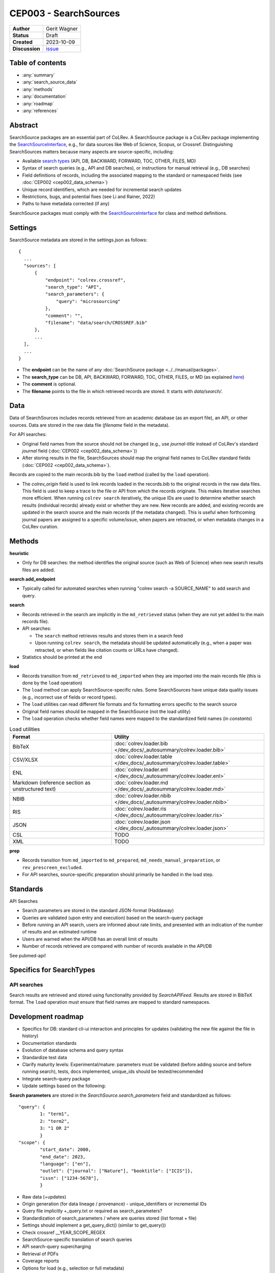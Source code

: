 CEP003 - SearchSources
====================================

+----------------+--------------------------------------------------------------------+
| **Author**     | Gerit Wagner                                                       |
+----------------+--------------------------------------------------------------------+
| **Status**     | Draft                                                              |
+----------------+--------------------------------------------------------------------+
| **Created**    | 2023-10-09                                                         |
+----------------+--------------------------------------------------------------------+
| **Discussion** | `issue <https://github.com/CoLRev-Environment/colrev/issues/425>`_ |
+----------------+--------------------------------------------------------------------+

Table of contents
------------------------------

- :any:`summary`
- :any:`search_source_data`
- :any:`methods`
- :any:`documentation`
- :any:`roadmap`
- :any:`references`

.. _summary:

Abstract
------------------------------

SearchSource packages are an essential part of CoLRev.
A SearchSource package is a CoLRev package implementing the `SearchSourceInterface <../../dev_docs/packages/package_interfaces.html#colrev.package_manager.interfaces.SearchSourceInterface>`_, e.g., for data sources like Web of Science, Scopus, or Crossref.
Distinguishing SearchSources matters because many aspects are source-specific, including:

- Available `search types <../../manual/metadata_retrieval/search.html>`_ (API, DB, BACKWARD, FORWARD, TOC, OTHER, FILES, MD)
- Syntax of search queries (e.g., API and DB searches), or instructions for manual retrieval (e.g., DB searches)
- Field definitions of records, including the associated mapping to the standard or namespaced fields (see :doc:`CEP002 <cep002_data_schema>`)
- Unique record identifiers, which are needed for incremental search updates
- Restrictions, bugs, and potential fixes (see Li and Rainer, 2022)
- Paths to have metadata corrected (if any)

SearchSource packages must comply with the `SearchSourceInterface <../../dev_docs/packages/package_interfaces.html#colrev.package_manager.interfaces.SearchSourceInterface>`_ for class and method definitions.

.. _search_source_data:

Settings
------------------------------

SearchSource metadata are stored in the settings.json as follows::

  {
    ...
    "sources": [
        {
            "endpoint": "colrev.crossref",
            "search_type": "API",
            "search_parameters": {
                "query": "microsourcing"
            },
            "comment": "",
            "filename": "data/search/CROSSREF.bib"
        },
        ...
    ],
    ...
  }

- The **endpoint** can be the name of any :doc:`SearchSource package <../../manual/packages>`.
- The **search_type** can be DB, API, BACKWARD, FORWARD, TOC, OTHER, FILES, or MD (as explained `here <../../manual/metadata_retrieval/search.html>`_)
- The **comment** is optional.
- The **filename** points to the file in which retrieved records are stored. It starts with `data/search/`.

Data
------------------------

Data of SearchSources includes records retrieved from an academic database (as an export file), an API, or other sources. Data are stored in the raw data file (`filename` field in the metadata).

For API searches:

- Original field names from the source should not be changed (e.g., use `journal-title` instead of CoLRev's standard `journal` field (:doc:`CEP002 <cep002_data_schema>`))
- After storing results in the file, SearchSources should map the original field names to CoLRev standard fields (:doc:`CEP002 <cep002_data_schema>`).

Records are copied to the main records.bib by the ``load`` method (called by the ``load`` operation).

- The `colrev_origin` field is used to link records loaded in the records.bib to the original records in the raw data files. This field is used to keep a trace to the file or API from which the records originate. This makes iterative searches more efficient. When running ``colrev search`` iteratively, the unique IDs are used to determine whether search results (individual records) already exist or whether they are new. New records are added, and existing records are updated in the search source and the main records (if the metadata changed). This is useful when forthcoming journal papers are assigned to a specific volume/issue, when papers are retracted, or when metadata changes in a CoLRev curation.

.. _methods:

Methods
-------------------------------

..
  TODO: state expected behavior

**heuristic**

- Only for DB searches: the method identifies the original source (such as Web of Science) when new search results files are added.

**search add_endpoint**

- Typically called for automated searches when running "colrev search -a SOURCE_NAME" to add search and query.

**search**

- Records retrieved in the search are implicitly in the ``md_retrieved`` status (when they are not yet added to the main records file).
- API searches:

  - The ``search`` method retrieves results and stores them in a search feed
  - Upon running ``colrev search``, the metadata should be updated automatically (e.g., when a paper was retracted, or when fields like citation counts or URLs have changed).

- Statistics should be printed at the end

**load**

- Records transition from ``md_retrieved`` to ``md_imported`` when they are imported into the main records file (this is done by the ``load`` operation)
- The ``load`` method can apply SearchSource-specific rules. Some SearchSources have unique data quality issues (e.g., incorrect use of fields or record types).
- The ``load`` utilities can read different file formats and fix formatting errors specific to the search source
- Original field names should be mapped in the SearchSource (not the load utility)
- The ``load`` operation checks whether field names were mapped to the standardized field names (in `constants`)

..
  Each source can have its unique preparation steps, and restricting the scope of preparation rules allows us to prevent side effects on other records originating from high-quality sources.

.. list-table:: Load utilities
   :widths: 40 60
   :header-rows: 1

   * - Format
     - Utility
   * - BibTeX
     - :doc:`colrev.loader.bib </dev_docs/_autosummary/colrev.loader.bib>`
   * - CSV/XLSX
     - :doc:`colrev.loader.table </dev_docs/_autosummary/colrev.loader.table>`
   * - ENL
     - :doc:`colrev.loader.enl </dev_docs/_autosummary/colrev.loader.enl>`
   * - Markdown (reference section as unstructured text)
     - :doc:`colrev.loader.md </dev_docs/_autosummary/colrev.loader.md>`
   * - NBIB
     - :doc:`colrev.loader.nbib </dev_docs/_autosummary/colrev.loader.nbib>`
   * - RIS
     - :doc:`colrev.loader.ris </dev_docs/_autosummary/colrev.loader.ris>`
   * - JSON
     - :doc:`colrev.loader.json </dev_docs/_autosummary/colrev.loader.json>`
   * - CSL
     - TODO
   * - XML
     - TODO


**prep**

- Records transition from ``md_imported`` to ``md_prepared``, ``md_needs_manual_preparation``, or ``rev_prescreen_excluded``.
- For API searches, source-specific preparation should primarily be handled in the load step.

..
  - the `get_masterdata` method can be used in the prep operation to link records from the search source to existing records in the dataset

.. _documentation:

Standards
------------------------------

API Searches

- Search parameters are stored in the standard JSON-format (Haddaway)
- Queries are validated (upon entry and execution) based on the search-query package
- Before running an API search, users are informed about rate limits, and presented with an indication of the number of results and an estimated runtime
- Users are warned when the API/DB has an overall limit of results
- Number of records retrieved are compared with number of records available in the API/DB

See pubmed-api!

Specifics for SearchTypes
-------------------------------

API searches
^^^^^^^^^^^^^^^^^^^^^^^^^^^^^^^^^^^^^^^^^^^^

Search results are retrieved and stored using functionality provided by `SearchAPIFeed`.
Results are stored in BibTeX format.
The ``load`` operation must ensure that field names are mapped to standard namespaces.

.. dropdown:: Rationale

  - Independent of retrieval format (JSON/XML/...)
  - Methods available to add and update records

  Alternative (currently discussed): Storing raw data from the API (JSON/XML/...)

  - Separate implementations would be needed for JSON/XML/...
  - Records should be sorted in "oldest first" order to maintain a transparent and readable history
  - Storing raw data would make it easier to identify schema changes
  - Multiple files would be retrieved for a SearchSource, potentially requiring sub-folders

.. _roadmap:

Development roadmap
----------------------------

- Specifics for DB: standard cli-ui interaction and principles for updates (validating the new file against the file in history)
- Documentation standards
- Evolution of database schema and query syntax
- Standardize test data
- Clarify maturity levels: Experimental/mature: parameters must be validated (before adding source and before running search), tests, docs implemented, unique_ids should be tested/recommended
- Integrate search-query package
- Update settings based on the following:

**Search parameters** are stored in the `SearchSource.search_parameters` field and standardized as follows::

    "query": {
            1: "term1",
            2: "term2",
            3: "1 OR 2"
            }
    "scope": {
            "start_date": 2000,
            "end_date": 2023,
            "language": ["en"],
            "outlet": {"journal": ["Nature"], "booktitle": ["ICIS"]},
            "issn": ["1234-5678"],
            }

- Raw data (+updates)
- Origin generation (for data lineage / provenance) - unique_identifiers or incremental IDs
- Query file implicitly +_query.txt or required as search_parameters?
- Standardization of search_parameters / where are queries stored (list format + file)
- Settings should implement a get_query_dict() (similar to get_query())
- Check crossref __YEAR_SCOPE_REGEX


- SearchSource-specific translation of search queries
- API search-query supercharging
- Retrieval of PDFs
- Coverage reports
- Options for load (e.g., selection or full metadata)

.. _references:

References
-----------------------------

Li, Z., & Rainer, A. (2022). Academic search engines: constraints, bugs, and recommendations. In Proceedings of the 13th International Workshop on Automating Test Case Design, Selection and Evaluation (pp. 25-32). doi: `10.1145/3548659.3561310 <https://dl.acm.org/doi/abs/10.1145/3548659.3561310>`_
